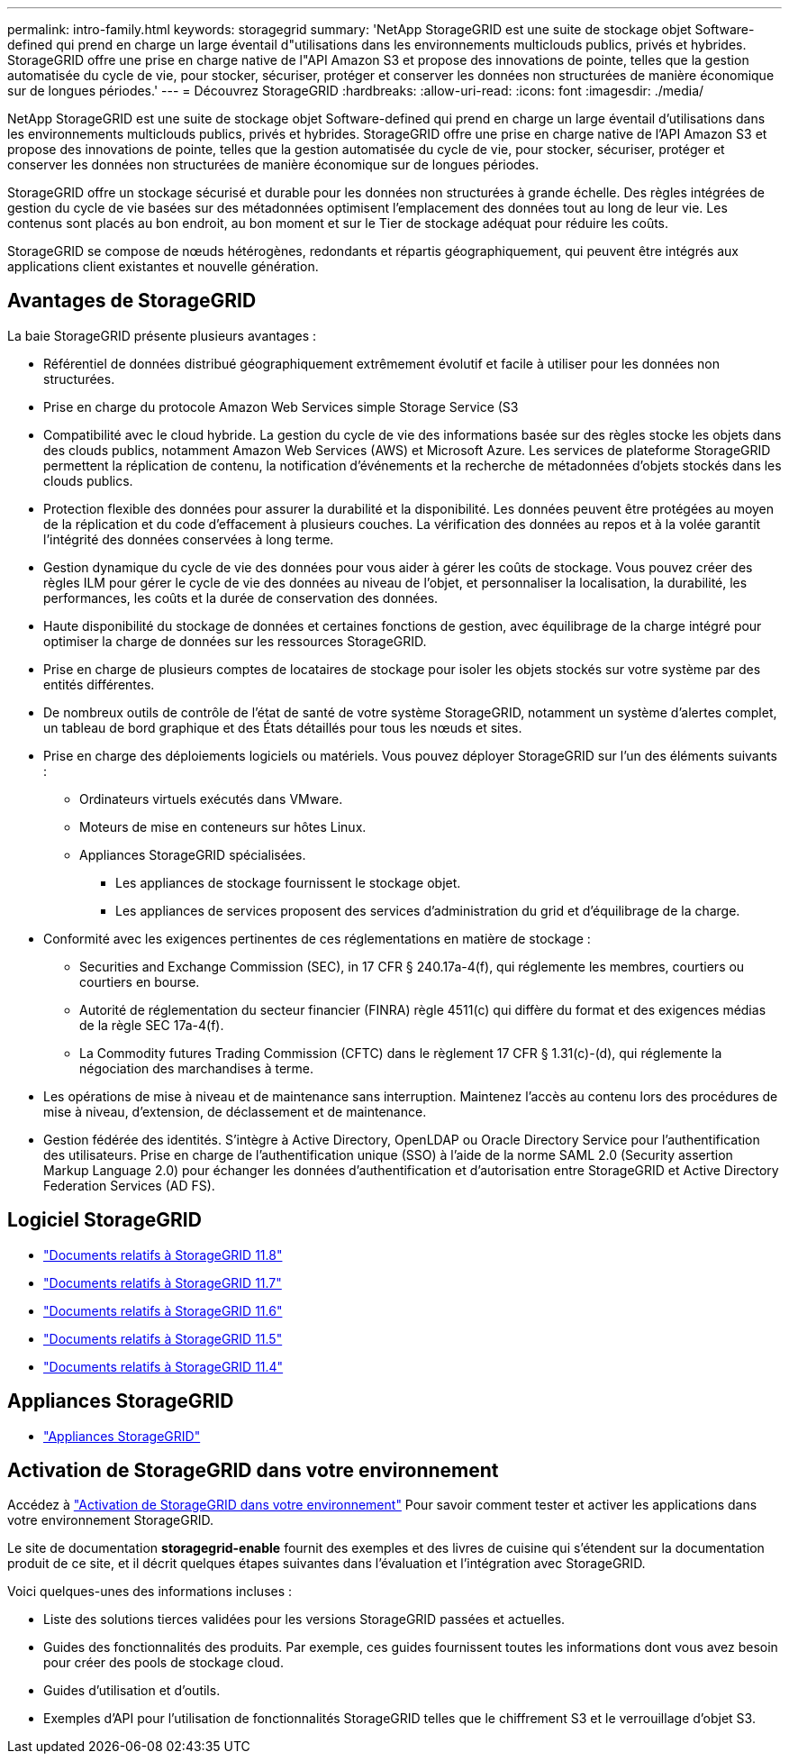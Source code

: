 ---
permalink: intro-family.html 
keywords: storagegrid 
summary: 'NetApp StorageGRID est une suite de stockage objet Software-defined qui prend en charge un large éventail d"utilisations dans les environnements multiclouds publics, privés et hybrides. StorageGRID offre une prise en charge native de l"API Amazon S3 et propose des innovations de pointe, telles que la gestion automatisée du cycle de vie, pour stocker, sécuriser, protéger et conserver les données non structurées de manière économique sur de longues périodes.' 
---
= Découvrez StorageGRID
:hardbreaks:
:allow-uri-read: 
:icons: font
:imagesdir: ./media/


[role="lead"]
NetApp StorageGRID est une suite de stockage objet Software-defined qui prend en charge un large éventail d'utilisations dans les environnements multiclouds publics, privés et hybrides. StorageGRID offre une prise en charge native de l'API Amazon S3 et propose des innovations de pointe, telles que la gestion automatisée du cycle de vie, pour stocker, sécuriser, protéger et conserver les données non structurées de manière économique sur de longues périodes.

StorageGRID offre un stockage sécurisé et durable pour les données non structurées à grande échelle. Des règles intégrées de gestion du cycle de vie basées sur des métadonnées optimisent l'emplacement des données tout au long de leur vie. Les contenus sont placés au bon endroit, au bon moment et sur le Tier de stockage adéquat pour réduire les coûts.

StorageGRID se compose de nœuds hétérogènes, redondants et répartis géographiquement, qui peuvent être intégrés aux applications client existantes et nouvelle génération.



== Avantages de StorageGRID

La baie StorageGRID présente plusieurs avantages :

* Référentiel de données distribué géographiquement extrêmement évolutif et facile à utiliser pour les données non structurées.
* Prise en charge du protocole Amazon Web Services simple Storage Service (S3
* Compatibilité avec le cloud hybride. La gestion du cycle de vie des informations basée sur des règles stocke les objets dans des clouds publics, notamment Amazon Web Services (AWS) et Microsoft Azure. Les services de plateforme StorageGRID permettent la réplication de contenu, la notification d'événements et la recherche de métadonnées d'objets stockés dans les clouds publics.
* Protection flexible des données pour assurer la durabilité et la disponibilité. Les données peuvent être protégées au moyen de la réplication et du code d'effacement à plusieurs couches. La vérification des données au repos et à la volée garantit l'intégrité des données conservées à long terme.
* Gestion dynamique du cycle de vie des données pour vous aider à gérer les coûts de stockage. Vous pouvez créer des règles ILM pour gérer le cycle de vie des données au niveau de l'objet, et personnaliser la localisation, la durabilité, les performances, les coûts et la durée de conservation des données.
* Haute disponibilité du stockage de données et certaines fonctions de gestion, avec équilibrage de la charge intégré pour optimiser la charge de données sur les ressources StorageGRID.
* Prise en charge de plusieurs comptes de locataires de stockage pour isoler les objets stockés sur votre système par des entités différentes.
* De nombreux outils de contrôle de l'état de santé de votre système StorageGRID, notamment un système d'alertes complet, un tableau de bord graphique et des États détaillés pour tous les nœuds et sites.
* Prise en charge des déploiements logiciels ou matériels. Vous pouvez déployer StorageGRID sur l'un des éléments suivants :
+
** Ordinateurs virtuels exécutés dans VMware.
** Moteurs de mise en conteneurs sur hôtes Linux.
** Appliances StorageGRID spécialisées.
+
*** Les appliances de stockage fournissent le stockage objet.
*** Les appliances de services proposent des services d'administration du grid et d'équilibrage de la charge.




* Conformité avec les exigences pertinentes de ces réglementations en matière de stockage :
+
** Securities and Exchange Commission (SEC), in 17 CFR § 240.17a-4(f), qui réglemente les membres, courtiers ou courtiers en bourse.
** Autorité de réglementation du secteur financier (FINRA) règle 4511(c) qui diffère du format et des exigences médias de la règle SEC 17a-4(f).
** La Commodity futures Trading Commission (CFTC) dans le règlement 17 CFR § 1.31(c)-(d), qui réglemente la négociation des marchandises à terme.


* Les opérations de mise à niveau et de maintenance sans interruption. Maintenez l'accès au contenu lors des procédures de mise à niveau, d'extension, de déclassement et de maintenance.
* Gestion fédérée des identités. S'intègre à Active Directory, OpenLDAP ou Oracle Directory Service pour l'authentification des utilisateurs. Prise en charge de l'authentification unique (SSO) à l'aide de la norme SAML 2.0 (Security assertion Markup Language 2.0) pour échanger les données d'authentification et d'autorisation entre StorageGRID et Active Directory Federation Services (AD FS).




== Logiciel StorageGRID

* https://docs.netapp.com/us-en/storagegrid-118/["Documents relatifs à StorageGRID 11.8"^]
* https://docs.netapp.com/us-en/storagegrid-117/["Documents relatifs à StorageGRID 11.7"^]
* https://docs.netapp.com/us-en/storagegrid-116/["Documents relatifs à StorageGRID 11.6"^]
* https://docs.netapp.com/us-en/storagegrid-115/["Documents relatifs à StorageGRID 11.5"^]
* https://mysupport.netapp.com/documentation/productlibrary/index.html?productID=61023["Documents relatifs à StorageGRID 11.4"^]




== Appliances StorageGRID

* https://docs.netapp.com/us-en/storagegrid-appliances/["Appliances StorageGRID"^]




== Activation de StorageGRID dans votre environnement

Accédez à https://docs.netapp.com/us-en/storagegrid-enable/index.html["Activation de StorageGRID dans votre environnement"^] Pour savoir comment tester et activer les applications dans votre environnement StorageGRID.

Le site de documentation *storagegrid-enable* fournit des exemples et des livres de cuisine qui s'étendent sur la documentation produit de ce site, et il décrit quelques étapes suivantes dans l'évaluation et l'intégration avec StorageGRID.

Voici quelques-unes des informations incluses :

* Liste des solutions tierces validées pour les versions StorageGRID passées et actuelles.
* Guides des fonctionnalités des produits. Par exemple, ces guides fournissent toutes les informations dont vous avez besoin pour créer des pools de stockage cloud.
* Guides d'utilisation et d'outils.
* Exemples d'API pour l'utilisation de fonctionnalités StorageGRID telles que le chiffrement S3 et le verrouillage d'objet S3.

